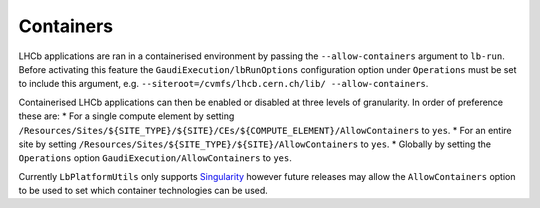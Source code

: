 ==========
Containers
==========

LHCb applications are ran in a containerised environment by passing the ``--allow-containers`` argument to ``lb-run``.
Before activating this feature the ``GaudiExecution/lbRunOptions`` configuration option under ``Operations`` must be set to include this argument, e.g. ``--siteroot=/cvmfs/lhcb.cern.ch/lib/ --allow-containers``.

Containerised LHCb applications can then be enabled or disabled at three levels of granularity.
In order of preference these are:
* For a single compute element by setting ``/Resources/Sites/${SITE_TYPE}/${SITE}/CEs/${COMPUTE_ELEMENT}/AllowContainers`` to ``yes``.
* For an entire site by setting ``/Resources/Sites/${SITE_TYPE}/${SITE}/AllowContainers`` to ``yes``.
* Globally by setting the ``Operations`` option ``GaudiExecution/AllowContainers`` to ``yes``.

Currently ``LbPlatformUtils`` only supports `Singularity <https://www.sylabs.io/guides/latest/user-guide/>`_ however future releases may allow the ``AllowContainers`` option to be used to set which container technologies can be used.
